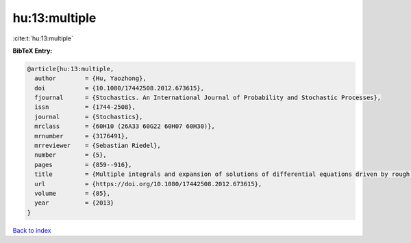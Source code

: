 hu:13:multiple
==============

:cite:t:`hu:13:multiple`

**BibTeX Entry:**

.. code-block:: bibtex

   @article{hu:13:multiple,
     author        = {Hu, Yaozhong},
     doi           = {10.1080/17442508.2012.673615},
     fjournal      = {Stochastics. An International Journal of Probability and Stochastic Processes},
     issn          = {1744-2508},
     journal       = {Stochastics},
     mrclass       = {60H10 (26A33 60G22 60H07 60H30)},
     mrnumber      = {3176491},
     mrreviewer    = {Sebastian Riedel},
     number        = {5},
     pages         = {859--916},
     title         = {Multiple integrals and expansion of solutions of differential equations driven by rough paths and by fractional {B}rownian motions},
     url           = {https://doi.org/10.1080/17442508.2012.673615},
     volume        = {85},
     year          = {2013}
   }

`Back to index <../By-Cite-Keys.html>`_

